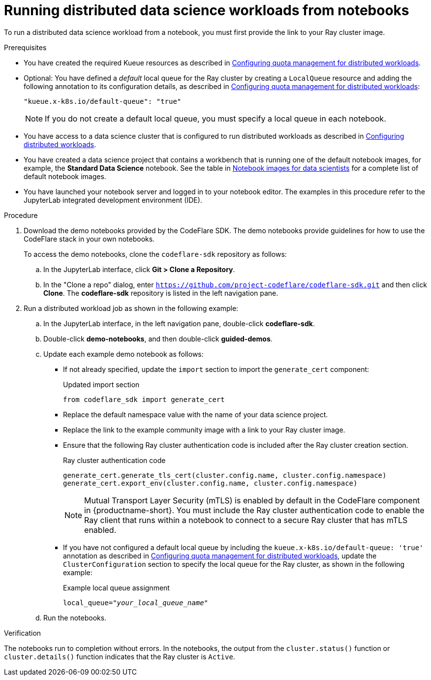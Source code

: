 :_module-type: PROCEDURE

[id="running-distributed-data-science-workloads-from-notebooks_{context}"]
= Running distributed data science workloads from notebooks

[role='_abstract']
To run a distributed data science workload from a notebook, you must first provide the link to your Ray cluster image.

.Prerequisites
ifndef::upstream[]
* You have created the required Kueue resources as described in link:{rhoaidocshome}{default-format-url}/working_with_distributed_workloads/working-with-distributed-workloads_distributed-workloads#configuring-quota-management-for-distributed-workloads_distributed_workloads[Configuring quota management for distributed workloads].
endif::[]
ifdef::upstream[]
* You have created the required Kueue resources as described in link:{odhdocshome}/working_with_distributed_workloads/#configuring-quota-management-for-distributed-workloads_distributed_workloads[Configuring quota management for distributed workloads].
endif::[]

ifndef::upstream[]
* Optional: You have defined a _default_ local queue for the Ray cluster by creating a `LocalQueue` resource and adding the following annotation to its configuration details, as described in link:{rhoaidocshome}{default-format-url}/working_with_distributed_workloads/working-with-distributed-workloads_distributed-workloads#configuring-quota-management-for-distributed-workloads_distributed_workloads[Configuring quota management for distributed workloads]:
+
[source,bash]
----
"kueue.x-k8s.io/default-queue": "true"
----
+
[NOTE]
====
If you do not create a default local queue, you must specify a local queue in each notebook.
====
endif::[]
ifdef::upstream[]
* Optional: You have defined a _default_ local queue for the Ray cluster by creating a `LocalQueue` resource and adding the following annotation to its configuration details, as described in link:{odhdocshome}/working_with_distributed_workloads/#configuring-quota-management-for-distributed-workloads_distributed_workloads[Configuring quota management for distributed workloads]:
+
[source,bash]
----
"kueue.x-k8s.io/default-queue": "true"
----
+
[NOTE]
====
If you do not create a default local queue, you must specify a local queue in each notebook.
====
endif::[]

ifndef::upstream[]
* You have access to a data science cluster that is configured to run distributed workloads as described in link:{rhoaidocshome}{default-format-url}/working_with_distributed_workloads/working-with-distributed-workloads_distributed-workloads#configuring-distributed-workloads_distributed-workloads[Configuring distributed workloads].
endif::[]
ifdef::upstream[]
* You have access to a data science cluster that is configured to run distributed workloads as described in link:{odhdocshome}/working_with_distributed_workloads/#configuring-distributed-workloads_distributed-workloads[Configuring distributed workloads].
endif::[]

ifndef::upstream[]
* You have created a data science project that contains a workbench that is running one of the default notebook images, for example, the *Standard Data Science* notebook.
See the table in link:{rhoaidocshome}{default-format-url}/working_on_data_science_projects/creating-and-importing-notebooks_notebooks#notebook-images-for-data-scientists_notebooks[Notebook images for data scientists] for a complete list of default notebook images.
endif::[]
ifdef::upstream[]
* You have created a data science project that contains a workbench that is running one of the default notebook images, for example, the *Standard Data Science* notebook.
See the table in link:{odhdocshome}/working_on_data_science_projects/#notebook-images-for-data-scientists_notebooks[Notebook images for data scientists] for a complete list of default notebook images.
endif::[]

* You have launched your notebook server and logged in to your notebook editor.
The examples in this procedure refer to the JupyterLab integrated development environment (IDE).

.Procedure
. Download the demo notebooks provided by the CodeFlare SDK.
The demo notebooks provide guidelines for how to use the CodeFlare stack in your own notebooks.
+
To access the demo notebooks, clone the `codeflare-sdk` repository as follows:

.. In the JupyterLab interface, click *Git > Clone a Repository*.
.. In the "Clone a repo" dialog, enter `https://github.com/project-codeflare/codeflare-sdk.git` and then click *Clone*.
The *codeflare-sdk* repository is listed in the left navigation pane.
. Run a distributed workload job as shown in the following example:
.. In the JupyterLab interface, in the left navigation pane, double-click *codeflare-sdk*.
.. Double-click *demo-notebooks*, and then double-click *guided-demos*.
.. Update each example demo notebook as follows:
** If not already specified, update the `import` section to import the `generate_cert` component:
+
.Updated import section
[source,bash]
----
from codeflare_sdk import generate_cert
----

** Replace the default namespace value with the name of your data science project.
** Replace the link to the example community image with a link to your Ray cluster image.
** Ensure that the following Ray cluster authentication code is included after the Ray cluster creation section.
+
.Ray cluster authentication code
[source,bash,subs="+quotes"]
----
generate_cert.generate_tls_cert(cluster.config.name, cluster.config.namespace)
generate_cert.export_env(cluster.config.name, cluster.config.namespace)
----
+
[NOTE]
====
Mutual Transport Layer Security (mTLS) is enabled by default in the CodeFlare component in {productname-short}.
You must include the Ray cluster authentication code to enable the Ray client that runs within a notebook to connect to a secure Ray cluster that has mTLS enabled.
====


ifndef::upstream[]
** If you have not configured a default local queue by including the `kueue.x-k8s.io/default-queue: 'true'` annotation as described in link:{rhoaidocshome}{default-format-url}/working_with_distributed_workloads/working-with-distributed-workloads_distributed-workloads#configuring-quota-management-for-distributed-workloads_distributed_workloads[Configuring quota management for distributed workloads], update the `ClusterConfiguration` section to specify the local queue for the Ray cluster, as shown in the following example:
+
.Example local queue assignment
[source,bash,subs="+quotes"]
----
local_queue="_your_local_queue_name_"
----
endif::[]
ifdef::upstream[]
** If you have not configured a default local queue by including the `kueue.x-k8s.io/default-queue: 'true'` annotation as described in link:{odhdocshome}/working_with_distributed_workloads/#configuring-quota-management-for-distributed-workloads_distributed_workloads[Configuring quota management for distributed workloads], update the `ClusterConfiguration` section to specify the local queue for the Ray cluster, as shown in the following example:
+
.Example local queue assignment
[source,bash]
----
local_queue="your_local_queue_name"
----
endif::[]

.. Run the notebooks.


.Verification
The notebooks run to completion without errors. In the notebooks, the output from the `cluster.status()` function or `cluster.details()` function indicates that the Ray cluster is `Active`.

////
[role='_additional-resources']
.Additional resources
<Do we want to link to additional resources?>


* link:https://url[link text]
////
